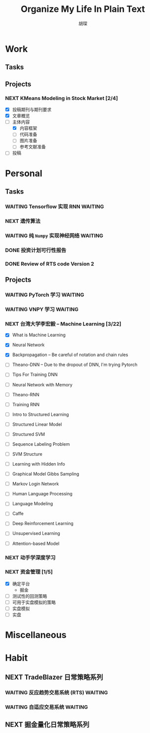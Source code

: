 #+TITLE: Organize My Life In Plain Text
#+AUTHOR: 胡琛

* Work 
  
** Tasks
    
** Projects
      
*** NEXT KMeans Modeling in Stock Market [2/4]
    SCHEDULED: <2017-11-25 周六 15:20>
    :LOGBOOK:
    CLOCK: [2017-11-29 周三 15:12]--[2017-11-29 周三 15:37] =>  0:25
    CLOCK: [2017-11-24 周五 15:31]--[2017-11-24 周五 15:56] =>  0:25
    CLOCK: [2017-11-23 周四 14:05]--[2017-11-23 周四 14:30] =>  0:25
    CLOCK: [2017-11-22 周三 16:47]--[2017-11-22 周三 17:03] =>  0:16
    :END:
    
    - [X] 投稿期刊与期刊要求
    - [X] 文章概览
    - [-] 主体内容
      - [X] 内容框架 
      - [ ] 代码准备
      - [ ] 图片准备
      - [ ] 参考文献准备
    - [ ] 投稿

* Personal
  
** Tasks 
     
*** WAITING Tensorflow 实现 RNN                                     :WAITING:
    :LOGBOOK:
    CLOCK: [2017-11-20 周一 21:46]--[2017-11-20 周一 22:11] =>  0:25
    :END:
*** NEXT 遗传算法
    SCHEDULED: <2017-11-21 周二 14:45>
    :PROPERTIES:
    :Effort:   60
    :END:
    :LOGBOOK:
    CLOCK: [2017-11-21 周二 14:47]--[2017-11-21 周二 15:09] =>  0:22
    CLOCK: [2017-11-20 周一 13:55]--[2017-11-20 周一 14:20] =>  0:25
    CLOCK: [2017-11-20 周一 13:25]--[2017-11-20 周一 13:50] =>  0:25
    CLOCK: [2017-11-19 周日 11:27]--[2017-11-19 周日 11:52] =>  0:25
    CLOCK: [2017-11-19 周日 10:54]--[2017-11-19 周日 11:19] =>  0:25
    CLOCK: [2017-11-19 周日 10:22]--[2017-11-19 周日 10:47] =>  0:25
    :END:
    
*** WAITING 纯 =Numpy= 实现神经网络                                 :WAITING:
    
*** DONE 投资计划可行性报告
    CLOSED: [2017-11-25 周六 13:31] SCHEDULED: <2017-11-25 周六 11:30>
    :LOGBOOK:
    CLOCK: [2017-11-25 周六 11:28]--[2017-11-25 周六 11:53] =>  0:25
    :END:
    
*** DONE Review of RTS code Version 2
    CLOSED: [2017-11-29 周三 15:01]
    :LOGBOOK:
    CLOCK: [2017-11-25 周六 13:36]--[2017-11-25 周六 14:01] =>  0:25
    :END:
    
** Projects
   
*** WAITING PyTorch 学习                                            :WAITING:
    :LOGBOOK:
    CLOCK: [2017-11-07 周二 15:44]--[2017-11-07 周二 16:09] =>  0:25
    CLOCK: [2017-11-07 周二 15:14]--[2017-11-07 周二 15:39] =>  0:25
    CLOCK: [2017-11-07 周二 14:44]--[2017-11-07 周二 15:09] =>  0:25
    :END:
   
*** WAITING VNPY 学习                                               :WAITING:
*** NEXT 台湾大学李宏毅 -- Machine Learning [3/22]
    SCHEDULED: <2017-11-25 周六 14:00>
    :LOGBOOK:
    CLOCK: [2017-11-27 周一 13:08]--[2017-11-27 周一 13:33] =>  0:25
    CLOCK: [2017-11-25 周六 14:39]--[2017-11-25 周六 14:55] =>  0:16
    CLOCK: [2017-11-25 周六 14:07]--[2017-11-25 周六 14:32] =>  0:25
    CLOCK: [2017-11-16 周四 10:35]--[2017-11-16 周四 11:00] =>  0:25
    CLOCK: [2017-11-13 周一 16:15]--[2017-11-13 周一 16:40] =>  0:25
    CLOCK: [2017-11-13 周一 15:46]--[2017-11-13 周一 16:12] =>  0:26
    CLOCK: [2017-11-13 周一 14:42]--[2017-11-13 周一 15:07] =>  0:25
    CLOCK: [2017-11-13 周一 14:11]--[2017-11-13 周一 14:36] =>  0:25
    CLOCK: [2017-11-13 周一 11:01]--[2017-11-13 周一 11:26] =>  0:25
    CLOCK: [2017-11-13 周一 10:29]--[2017-11-13 周一 10:54] =>  0:25
    CLOCK: [2017-11-09 周四 15:34]--[2017-11-09 周四 15:59] =>  0:25
    CLOCK: [2017-11-09 周四 14:55]--[2017-11-09 周四 15:20] =>  0:25
    CLOCK: [2017-11-09 周四 14:24]--[2017-11-09 周四 14:49] =>  0:25
    CLOCK: [2017-11-06 周一 08:39]--[2017-11-06 周一 09:04] =>  0:25
    CLOCK: [2017-11-03 周五 13:38]--[2017-11-03 周五 14:03] =>  0:25
    CLOCK: [2017-11-03 周五 13:06]--[2017-11-03 周五 13:31] =>  0:25
    CLOCK: [2017-11-02 周四 11:05]--[2017-11-02 周四 11:30] =>  0:25
    :END:
   
    - [X] What is Machine Learning
   
    - [X] Neural Network

    - [X] Backpropagation -- Be careful of notation and chain rules 

    - [ ] Theano-DNN -- Due to the dropout of DNN, I'm trying Pytorch

    - [ ] Tips For Training DNN

    - [ ] Neural Network with Memory

    - [ ] Theano-RNN

    - [ ] Training RNN

    - [ ] Intro to Structured Learning

    - [ ] Structured Linear Model

    - [ ] Structured SVM

    - [ ] Sequence Labeling Problem

    - [ ] SVM Structure

    - [ ] Learning with Hidden Info

    - [ ] Graphical Model Gibbs Sampling

    - [ ] Markov Login Network

    - [ ] Human Language Processing

    - [ ] Language Modeling

    - [ ] Caffe

    - [ ] Deep Reinforcement Learning

    - [ ] Unsupervised Learning

    - [ ] Attention-based Model
*** NEXT 动手学深度学习
    SCHEDULED: <2017-11-23 周四 10:00>
    :LOGBOOK:
    CLOCK: [2017-12-01 周五 13:18]--[2017-12-01 周五 13:43] =>  0:25
    CLOCK: [2017-11-23 周四 10:03]--[2017-11-23 周四 10:28] =>  0:25
    :END:
*** NEXT 资金管理 [1/5]
    :LOGBOOK:
    CLOCK: [2017-11-28 周二 15:25]
    :END:
    
    - [X] 确定平台
      - 掘金
    - [ ] 测试性的回测策略
    - [ ] 可用于实盘模拟的策略
    - [ ] 实盘模拟
    - [ ] 实盘
    
* Miscellaneous
* Habit

** NEXT TradeBlazer 日常策略系列
   SCHEDULED: <2017-11-11 周六 09:30>
   :LOGBOOK:
   CLOCK: [2017-11-11 周六 09:57]--[2017-11-11 周六 10:22] =>  0:25
   CLOCK: [2017-11-11 周六 09:21]--[2017-11-11 周六 09:46] =>  0:25
   CLOCK: [2017-11-09 周四 10:35]--[2017-11-09 周四 10:50] =>  0:15
   CLOCK: [2017-11-09 周四 10:00]--[2017-11-09 周四 10:25] =>  0:25
   CLOCK: [2017-11-09 周四 09:25]--[2017-11-09 周四 09:50] =>  0:25
   CLOCK: [2017-11-07 周二 10:24]--[2017-11-07 周二 10:49] =>  0:25
   CLOCK: [2017-11-07 周二 09:32]--[2017-11-07 周二 09:57] =>  0:25
   CLOCK: [2017-11-07 周二 09:01]--[2017-11-07 周二 09:26] =>  0:25
   CLOCK: [2017-11-05 周日 10:07]--[2017-11-05 周日 10:32] =>  0:25
   CLOCK: [2017-11-04 周六 13:25]--[2017-11-04 周六 13:38] =>  0:13
   CLOCK: [2017-11-04 周六 12:49]--[2017-11-04 周六 13:14] =>  0:25
   CLOCK: [2017-11-04 周六 12:02]--[2017-11-04 周六 12:27] =>  0:25
   CLOCK: [2017-11-01 周三 20:03]--[2017-11-01 周三 20:17] =>  0:14
   CLOCK: [2017-11-01 周三 19:33]--[2017-11-01 周三 19:58] =>  0:25
   :END:
   
*** WAITING 反应趋势交易系统 (RTS)                                  :WAITING:
    
*** WAITING 自适应交易系统                                          :WAITING:

** NEXT 掘金量化日常策略系列
